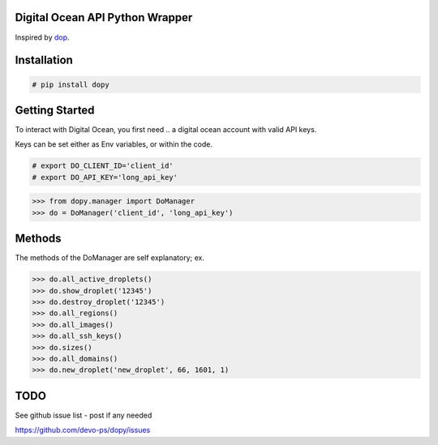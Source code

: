 Digital Ocean API Python Wrapper
================================

Inspired by `dop <https://github.com/ahmontero/dop>`_.

Installation
============

.. code-block:: bash
    
    # pip install dopy

Getting Started
===============

To interact with Digital Ocean, you first need .. a digital ocean account with 
valid API keys.

Keys can be set either as Env variables, or within the code.

.. code-block:: bash
    
    # export DO_CLIENT_ID='client_id'
    # export DO_API_KEY='long_api_key'

.. code-block:: pycon

    >>> from dopy.manager import DoManager
    >>> do = DoManager('client_id', 'long_api_key')

Methods
=======

The methods of the DoManager are self explanatory; ex.

.. code-block:: pycon

    >>> do.all_active_droplets()
    >>> do.show_droplet('12345')
    >>> do.destroy_droplet('12345')
    >>> do.all_regions()
    >>> do.all_images()
    >>> do.all_ssh_keys()
    >>> do.sizes()
    >>> do.all_domains()
    >>> do.new_droplet('new_droplet', 66, 1601, 1)

TODO
====

See github issue list - post if any needed

https://github.com/devo-ps/dopy/issues

